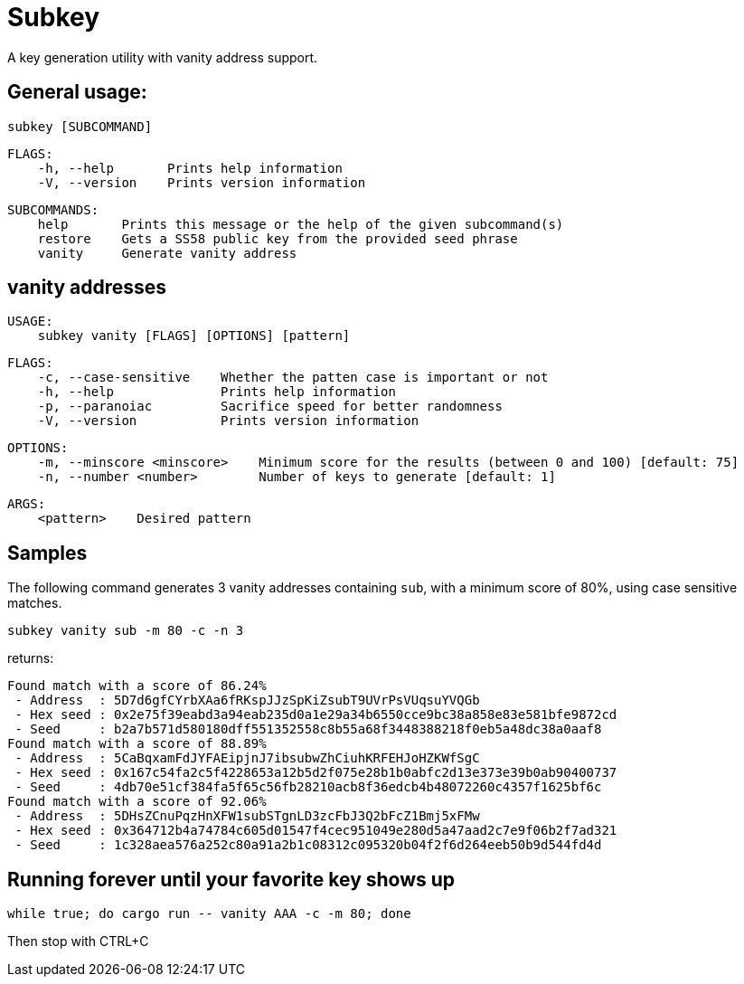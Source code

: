= Subkey

A key generation utility with vanity address support.

== General usage:

    subkey [SUBCOMMAND]

	FLAGS:
	    -h, --help       Prints help information
	    -V, --version    Prints version information

	SUBCOMMANDS:
	    help       Prints this message or the help of the given subcommand(s)
	    restore    Gets a SS58 public key from the provided seed phrase
	    vanity     Generate vanity address

== vanity addresses

	USAGE:
	    subkey vanity [FLAGS] [OPTIONS] [pattern]

	FLAGS:
	    -c, --case-sensitive    Whether the patten case is important or not
	    -h, --help              Prints help information
	    -p, --paranoiac         Sacrifice speed for better randomness
	    -V, --version           Prints version information

	OPTIONS:
	    -m, --minscore <minscore>    Minimum score for the results (between 0 and 100) [default: 75]
	    -n, --number <number>        Number of keys to generate [default: 1]

	ARGS:
	    <pattern>    Desired pattern

== Samples

The following command generates 3 vanity addresses containing `sub`, with a minimum score of 80%, using case sensitive matches.

	subkey vanity sub -m 80 -c -n 3

returns:

	Found match with a score of 86.24%
	 - Address  : 5D7d6gfCYrbXAa6fRKspJJzSpKiZsubT9UVrPsVUqsuYVQGb
	 - Hex seed : 0x2e75f39eabd3a94eab235d0a1e29a34b6550cce9bc38a858e83e581bfe9872cd
	 - Seed     : b2a7b571d580180dff551352558c8b55a68f3448388218f0eb5a48dc38a0aaf8
	Found match with a score of 88.89%
	 - Address  : 5CaBqxamFdJYFAEipjnJ7ibsubwZhCiuhKRFEHJoHZKWfSgC
	 - Hex seed : 0x167c54fa2c5f4228653a12b5d2f075e28b1b0abfc2d13e373e39b0ab90400737
	 - Seed     : 4db70e51cf384fa5f65c56fb28210acb8f36edcb4b48072260c4357f1625bf6c
	Found match with a score of 92.06%
	 - Address  : 5DHsZCnuPqzHnXFW1subSTgnLD3zcFbJ3Q2bFcZ1Bmj5xFMw
	 - Hex seed : 0x364712b4a74784c605d01547f4cec951049e280d5a47aad2c7e9f06b2f7ad321
	 - Seed     : 1c328aea576a252c80a91a2b1c08312c095320b04f2f6d264eeb50b9d544fd4d

== Running forever until your favorite key shows up

	 while true; do cargo run -- vanity AAA -c -m 80; done

Then stop with CTRL+C
